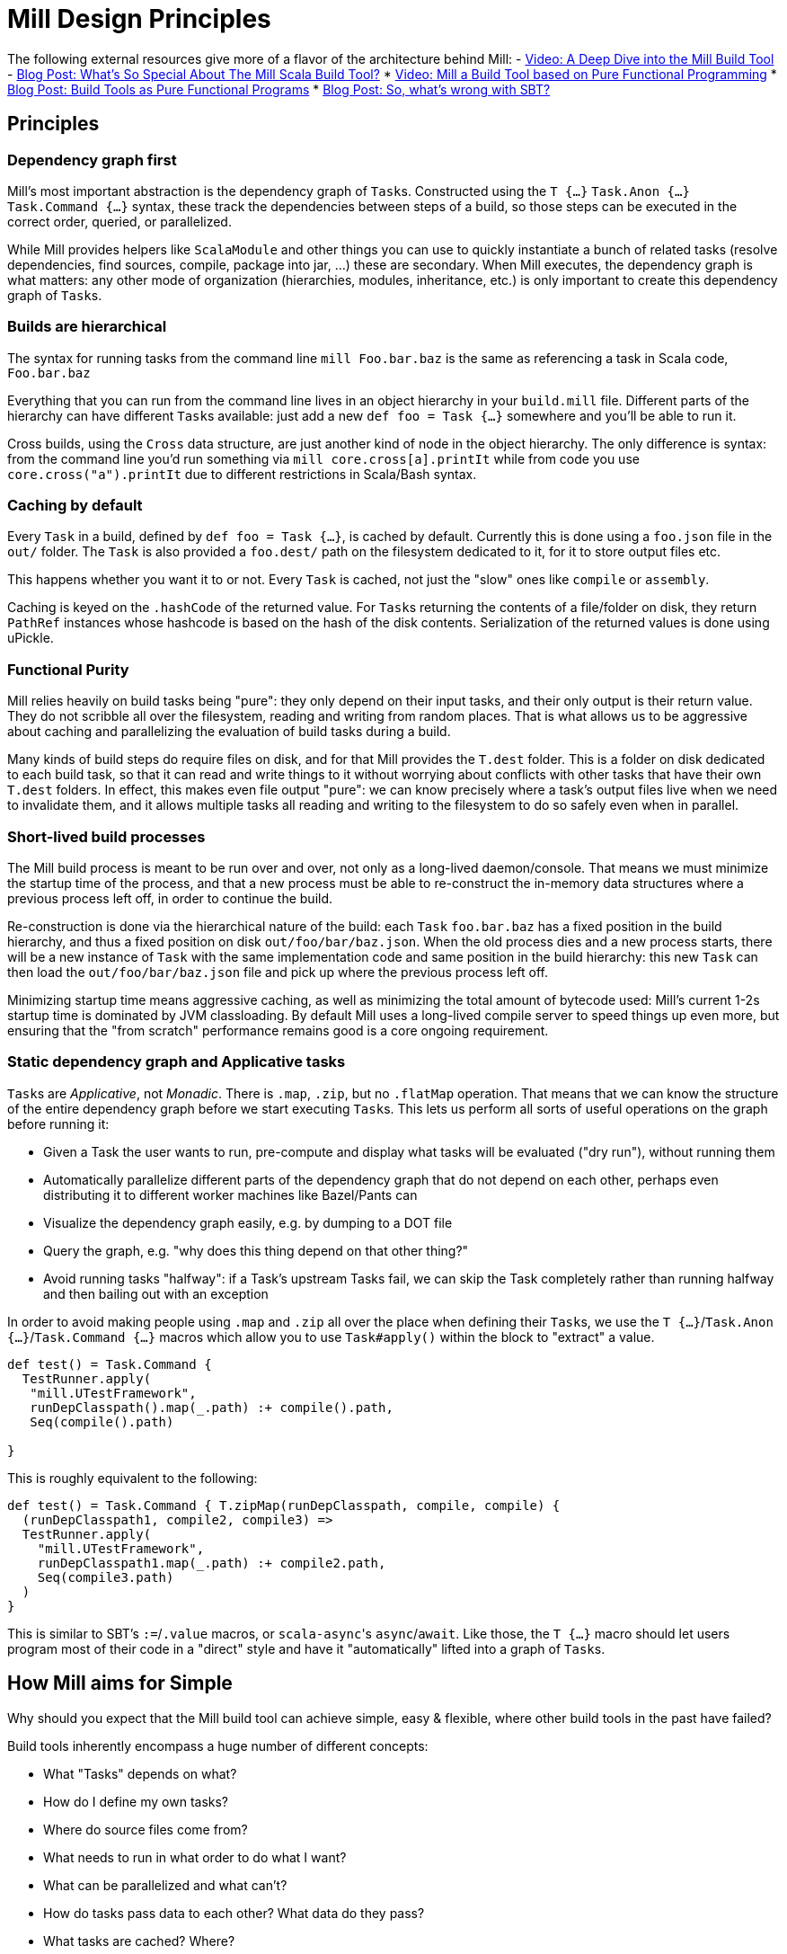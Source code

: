 = Mill Design Principles
:page-aliases: Mill_Internals.adoc, Mill_Design_Principles.adoc


The following external resources give more of a flavor of the architecture behind
Mill:
- https://www.youtube.com/watch?v=UsXgCeU-ovI[Video: A Deep Dive into the Mill Build Tool]
- https://www.lihaoyi.com/post/SoWhatsSoSpecialAboutTheMillScalaBuildTool.html[Blog Post: What's So Special About The Mill Scala Build Tool?]
* https://www.youtube.com/watch?v=j6uThGxx-18[Video: Mill a Build Tool based on Pure Functional Programming]
* http://www.lihaoyi.com/post/BuildToolsasPureFunctionalPrograms.html[Blog Post: Build Tools as Pure Functional Programs]
* http://www.lihaoyi.com/post/SowhatswrongwithSBT.html[Blog Post: So, what's wrong with SBT?]

== Principles

=== Dependency graph first

Mill's most important abstraction is the dependency graph of ``Task``s.
Constructed using the `T {...}` `Task.Anon {...}` `Task.Command {...}` syntax, these
track the dependencies between steps of a build, so those steps can be executed
in the correct order, queried, or parallelized.

While Mill provides helpers like `ScalaModule` and other things you can use to
quickly instantiate a bunch of related tasks (resolve dependencies, find
sources, compile, package into jar, ...) these are secondary. When Mill
executes, the dependency graph is what matters: any other mode of organization
(hierarchies, modules, inheritance, etc.) is only important to create this
dependency graph of ``Task``s.

=== Builds are hierarchical

The syntax for running tasks from the command line `mill Foo.bar.baz` is
the same as referencing a task in Scala code, `Foo.bar.baz`

Everything that you can run from the command line lives in an object hierarchy
in your `build.mill` file. Different parts of the hierarchy can have different
``Task``s available: just add a new `def foo = Task {...}` somewhere and you'll be
able to run it.

Cross builds, using the `Cross` data structure, are just another kind of node in
the object hierarchy. The only difference is syntax: from the command line you'd
run something via `mill core.cross[a].printIt` while from code you use
`core.cross("a").printIt` due to different restrictions in Scala/Bash syntax.

=== Caching by default

Every `Task` in a build, defined by `def foo = Task {...}`, is cached by default.
Currently this is done using a `foo.json` file in the `out/` folder. The
`Task` is also provided a `foo.dest/` path on the filesystem dedicated to it, for
it to store output files etc.

This happens whether you want it to or not. Every `Task` is cached, not just
the "slow" ones like `compile` or `assembly`.

Caching is keyed on the `.hashCode` of the returned value. For ``Task``s
returning the contents of a file/folder on disk, they return `PathRef` instances
whose hashcode is based on the hash of the disk contents. Serialization of the
returned values is done using uPickle.

=== Functional Purity

Mill relies heavily on build tasks being "pure": they only depend on their
input tasks, and their only output is their return value. They do not
scribble all over the filesystem, reading and writing from random places. That
is what allows us to be aggressive about caching and parallelizing the
evaluation of build tasks during a build.

Many kinds of build steps do require files on disk, and for that Mill provides
the `T.dest` folder. This is a folder on disk dedicated to each build task,
so that it can read and write things to it without worrying about conflicts
with other tasks that have their own `T.dest` folders. In effect, this makes
even file output "pure": we can know precisely where a task's output files
live when we need to invalidate them, and it allows multiple tasks all
reading and writing to the filesystem to do so safely even when in parallel.

=== Short-lived build processes

The Mill build process is meant to be run over and over, not only as a
long-lived daemon/console. That means we must minimize the startup time of the
process, and that a new process must be able to re-construct the in-memory data
structures where a previous process left off, in order to continue the build.

Re-construction is done via the hierarchical nature of the build: each `Task`
`foo.bar.baz` has a fixed position in the build hierarchy, and thus a fixed
position on disk `out/foo/bar/baz.json`. When the old process dies and a
new process starts, there will be a new instance of `Task` with the same
implementation code and same position in the build hierarchy: this new `Task`
can then load the `out/foo/bar/baz.json` file and pick up where the
previous process left off.

Minimizing startup time means aggressive caching, as well as minimizing the
total amount of bytecode used: Mill's current 1-2s startup time is dominated by
JVM classloading. By default Mill uses a long-lived compile server to speed
things up even more, but ensuring that the "from scratch" performance remains
good is a core ongoing requirement.

=== Static dependency graph and Applicative tasks

``Task``s are _Applicative_, not _Monadic_. There is `.map`, `.zip`, but no
`.flatMap` operation. That means that we can know the structure of the entire
dependency graph before we start executing ``Task``s. This lets us perform all
sorts of useful operations on the graph before running it:

* Given a Task the user wants to run, pre-compute and display what tasks
 will be evaluated ("dry run"), without running them

* Automatically parallelize different parts of the dependency graph that do not
 depend on each other, perhaps even distributing it to different worker
 machines like Bazel/Pants can

* Visualize the dependency graph easily, e.g. by dumping to a DOT file

* Query the graph, e.g. "why does this thing depend on that other thing?"

* Avoid running tasks "halfway": if a Task's upstream Tasks fail, we can
 skip the Task completely rather than running halfway and then bailing out
 with an exception

In order to avoid making people using `.map` and `.zip` all over the place when
defining their ``Task``s, we use the `T {...}`/`Task.Anon {...}`/`Task.Command {...}`
macros which allow you to use `Task#apply()` within the block to "extract" a
value.

[source,scala]
----
def test() = Task.Command {
  TestRunner.apply(
   "mill.UTestFramework",
   runDepClasspath().map(_.path) :+ compile().path,
   Seq(compile().path)
  
}

----

This is roughly equivalent to the following:

[source,scala]
----
def test() = Task.Command { T.zipMap(runDepClasspath, compile, compile) {
  (runDepClasspath1, compile2, compile3) =>
  TestRunner.apply(
    "mill.UTestFramework",
    runDepClasspath1.map(_.path) :+ compile2.path,
    Seq(compile3.path)
  )
}

----

This is similar to SBT's `:=`/`.value` macros, or ``scala-async``'s
`async`/`await`. Like those, the `T {...}` macro should let users program most of
their code in a "direct" style and have it "automatically" lifted into a graph
of ``Task``s.

== How Mill aims for Simple

Why should you expect that the Mill build tool can achieve simple, easy &
flexible, where other build tools in the past have failed?

Build tools inherently encompass a huge number of different concepts:

* What "Tasks" depends on what?
* How do I define my own tasks?
* Where do source files come from?
* What needs to run in what order to do what I want?
* What can be parallelized and what can't?
* How do tasks pass data to each other? What data do they pass?
* What tasks are cached? Where?
* How are tasks run from the command line?
* How do you deal with the repetition inherent in a build? (e.g. compile, run &
 test tasks for every "module")
* What is a "Module"? How do they relate to "Tasks"?
* How do you configure a Module to do something different?
* How are cross-builds (across different configurations) handled?

These are a lot of questions to answer, and we haven't even started talking
about the actually compiling/running any code yet! If each such facet of a build
was modelled separately, it's easy to have an explosion of different concepts
that would make a build tool hard to understand.

Before you continue, take a moment to think: how would you answer to each of
those questions using an existing build tool you are familiar with? Different
tools like http://www.scala-sbt.org/[SBT],
https://fake.build/legacy-index.html[Fake], https://gradle.org/[Gradle] or
https://gruntjs.com/[Grunt] have very different answers.

Mill aims to provide the answer to these questions using as few, as familiar
core concepts as possible. The entire Mill build is oriented around a few
concepts:

* The Object Hierarchy
* The Call Graph
* Instantiating Traits & Classes

These concepts are already familiar to anyone experienced in Scala (or any other
programming language…), but are enough to answer all of the complicated
build-related questions listed above.

=== The Object Hierarchy

[graphviz]
....
digraph G {
  node [shape=box width=0 height=0 style=filled fillcolor=white]
  bgcolor=transparent
  "root-module" [style=dashed]
  foo1 [style=dashed]
  foo2 [style=dashed]
  "root-module" -> foo1 -> "foo1.bar"  [style=dashed]
  foo1 -> "foo1.qux"  [style=dashed]
  "root-module" -> foo2 -> "foo2.bar"  [style=dashed]
  foo2 -> "foo2.qux"  [style=dashed]
  foo2 -> "foo2.baz"  [style=dashed]
}
....

The module hierarchy is the graph of objects, starting from the root of the
`build.mill` file, that extend `mill.Module`. At the leaves of the hierarchy are
the ``Task``s you can run.

A ``Task``'s position in the module hierarchy tells you many things. For
example, a `Task` at position `core.test.compile` would:

* Cache output metadata at `out/core/test/compile.json`

* Output files to the folder `out/core/test/compile.dest/`

* Source files default to a folder in `core/test/`, `core/test/src/`

* Be runnable from the command-line via `mill core.test.compile`

* Be referenced programmatically (from other ``Task``s) via `core.test.compile`

From the position of any `Task` within the object hierarchy, you immediately
know how to run it, find its output files, find any caches, or refer to it from
other ``Task``s. You know up-front where the ``Task``s data "lives" on disk, and
are sure that it will never clash with any other ``Task``s data.

=== The Call Graph

[graphviz]
....
digraph G {
  rankdir=LR
  node [shape=box width=0 height=0 style=filled fillcolor=white]
  bgcolor=transparent
  newrank=true;
  subgraph cluster_0 {
    style=dashed
    node [shape=box width=0 height=0 style=filled fillcolor=white]
    label = "foo.bar";

    "foo.bar.sources" -> "foo.bar.compile" -> "foo.bar.classPath" -> "foo.bar.assembly"
    "foo.bar.mainClass" -> "foo.bar.assembly"
  }
  subgraph cluster_1 {
    style=dashed
    node [shape=box width=0 height=0 style=filled fillcolor=white]
    label = "foo";

    "foo.bar.classPath" -> "foo.compile"   [constraint=false];
    "foo.bar.classPath" -> "foo.classPath"
    "foo.sources" -> "foo.compile" -> "foo.classPath" -> "foo.assembly"
    "foo.mainClass" -> "foo.assembly"
  }
  subgraph cluster_2 {
    style=dashed
    node [shape=box width=0 height=0 style=filled fillcolor=white]
    label = "qux";

    "qux.mainClass" -> "qux.assembly"
    "foo.classPath" -> "qux.compile" [constraint=false];
    "foo.classPath" -> "qux.classPath"
    "qux.sources" -> "qux.compile" -> "qux.classPath" -> "qux.assembly"
  }
}
....

The Scala call graph of "which task references which other task" is core to
how Mill operates. This graph is reified via the `T {...}` macro to make it
available to the Mill execution engine at runtime. The call graph tells you:

* Which ``Task``s depend on which other ``Task``s

* For a given `Task` to be built, what other ``Task``s need to be run and in
 what order

* Which ``Task``s can be evaluated in parallel

* What source files need to be watched when using `--watch` on a given task (by
 tracing the call graph up to the ``Source``s)

* What a given `Task` makes available for other ``Task``s to depend on (via
 its return value)

* Defining your own task that depends on others is as simple as `def foo =
  T {...}`

The call graph within your Scala code is essentially a data-flow graph: by
defining a snippet of code:

[source,scala]
----
val b = ...
val c = ...
val d = ...
val a = f(b, c, d)
----

you are telling everyone that the value `a` depends on the values of `b` `c` and
`d`, processed by `f`. A build tool needs exactly the same data structure:
knowing what `Task` depends on what other ``Task``s, and what processing it
does on its inputs!

With Mill, you can take the Scala call graph, wrap everything in the `T {...}`
macro, and get a `Task`-dependency graph that matches exactly the call-graph
you already had:

[source,scala]
----
def b = Task { ... }
def c = Task { ... }
def d = Task { ... }
def a = Task { f(b(), c(), d()) }
----

Thus, if you are familiar with how data flows through a normal Scala program,
you already know how data flows through a Mill build! The Mill build evaluation
may be incremental, it may cache things, it may read and write from disk, but
the fundamental syntax, and the data-flow that syntax represents, is unchanged
from your normal Scala code.

=== Instantiating Traits & Classes

Classes and traits are a common way of re-using common data structures in Scala:
if you have a bunch of fields which are related and you want to make multiple
copies of those fields, you put them in a class/trait and instantiate it over
and over.

In Mill, inheriting from traits is the primary way for re-using common parts of
a build:

* Scala "project"s with multiple related ``Task``s within them, are just a
 `Trait` you instantiate

* Replacing the default ``Target``s within a project, making them do new
 things or depend on new ``Target``s, is simply `override`-ing them during
 inheritance

* Modifying the default ``Target``s within a project, making use of the old value
 to compute the new value, is simply `override`ing them and using `super.foo()`

* Required configuration parameters within a `project` are `abstract` members

* Cross-builds are modelled as instantiating a (possibly anonymous) class
 multiple times, each instance with its own distinct set of ``Target``s

In normal Scala, you bundle up common fields & functionality into a `class` you
can instantiate over and over, and you can override the things you want to
customize. Similarly, in Mill, you bundle up common parts of a build into
``trait``s you can instantiate over and over, and you can override the things you
want to customize. "Subprojects", "cross-builds", and many other concepts are
reduced to simply instantiating a `trait` over and over, with tweaks.

== Prior Work

=== SBT

Mill is built as a substitute for SBT, whose problems are
http://www.lihaoyi.com/post/SowhatswrongwithSBT.html[described here].
Nevertheless, Mill takes on some parts of SBT (builds written in Scala, Task
graph with an Applicative "idiom bracket" macro) where it makes sense.

=== Bazel

Mill is largely inspired by https://bazel.build/[Bazel]. In particular, the
single-build-hierarchy, where every Target has an on-disk-cache/output-folder
according to their position in the hierarchy, comes from Bazel.

Bazel is a bit odd in its own right. The underlying data model is good
(hierarchy + cached dependency graph) but getting there is hell. It (like SBT) is
also a 3-layer interpretation model, but layers 1 & 2 are almost exactly the
same: mutable python which performs global side effects (layer 3 is the same
dependency-graph evaluator as SBT/mill).

You end up having to deal with a non-trivial python codebase where everything
happens via:

[source,python]
----
do_something(name="blah")
----

or

[source,python]
----
do_other_thing(dependencies=["blah"])

----

where `"blah"` is a global identifier that is often constructed programmatically
via string concatenation and passed around. This is quite challenging.

Having the two layers be “just python” is great since people know python, but I
think it's unnecessary to have two layers ("evaluating macros" and "evaluating rule
impls") that are almost exactly the same, and I think making them interact via
return values rather than via a global namespace of programmatically-constructed
strings would make it easier to follow.

With Mill, I’m trying to collapse Bazel’s Python layer 1 & 2 into just 1 layer
of Scala, and have it define its dependency graph/hierarchy by returning
values, rather than by calling global-side-effecting APIs. I've had trouble
trying to teach people how-to-bazel at work, and am pretty sure we can make
something that's easier to use.

=== Scala.Rx

Mill's "direct-style" applicative syntax is inspired by my old
https://github.com/lihaoyi/scala.rx[Scala.Rx] project. While there are
differences (Mill captures the dependency graph lexically using Macros, Scala.Rx
captures it at runtime), they are pretty similar.

The end-goal is the same: to write code in a "direct style" and have it
automatically "lifted" into a dependency graph, which you can introspect and use
for incremental updates at runtime.

Scala.Rx is itself build upon the 2010 paper
https://infoscience.epfl.ch/record/148043/files/DeprecatingObserversTR2010.pdf[Deprecating the Observer Pattern].

=== CBT

Mill looks a lot like https://github.com/cvogt/cbt[CBT]. The inheritance based
model for customizing ``Module``s/``ScalaModule``s comes straight from there, as
does the "command line path matches Scala selector path" idea. Most other things
are different though: the reified dependency graph, the execution model, the
caching module all follow Bazel more than they do CBT
